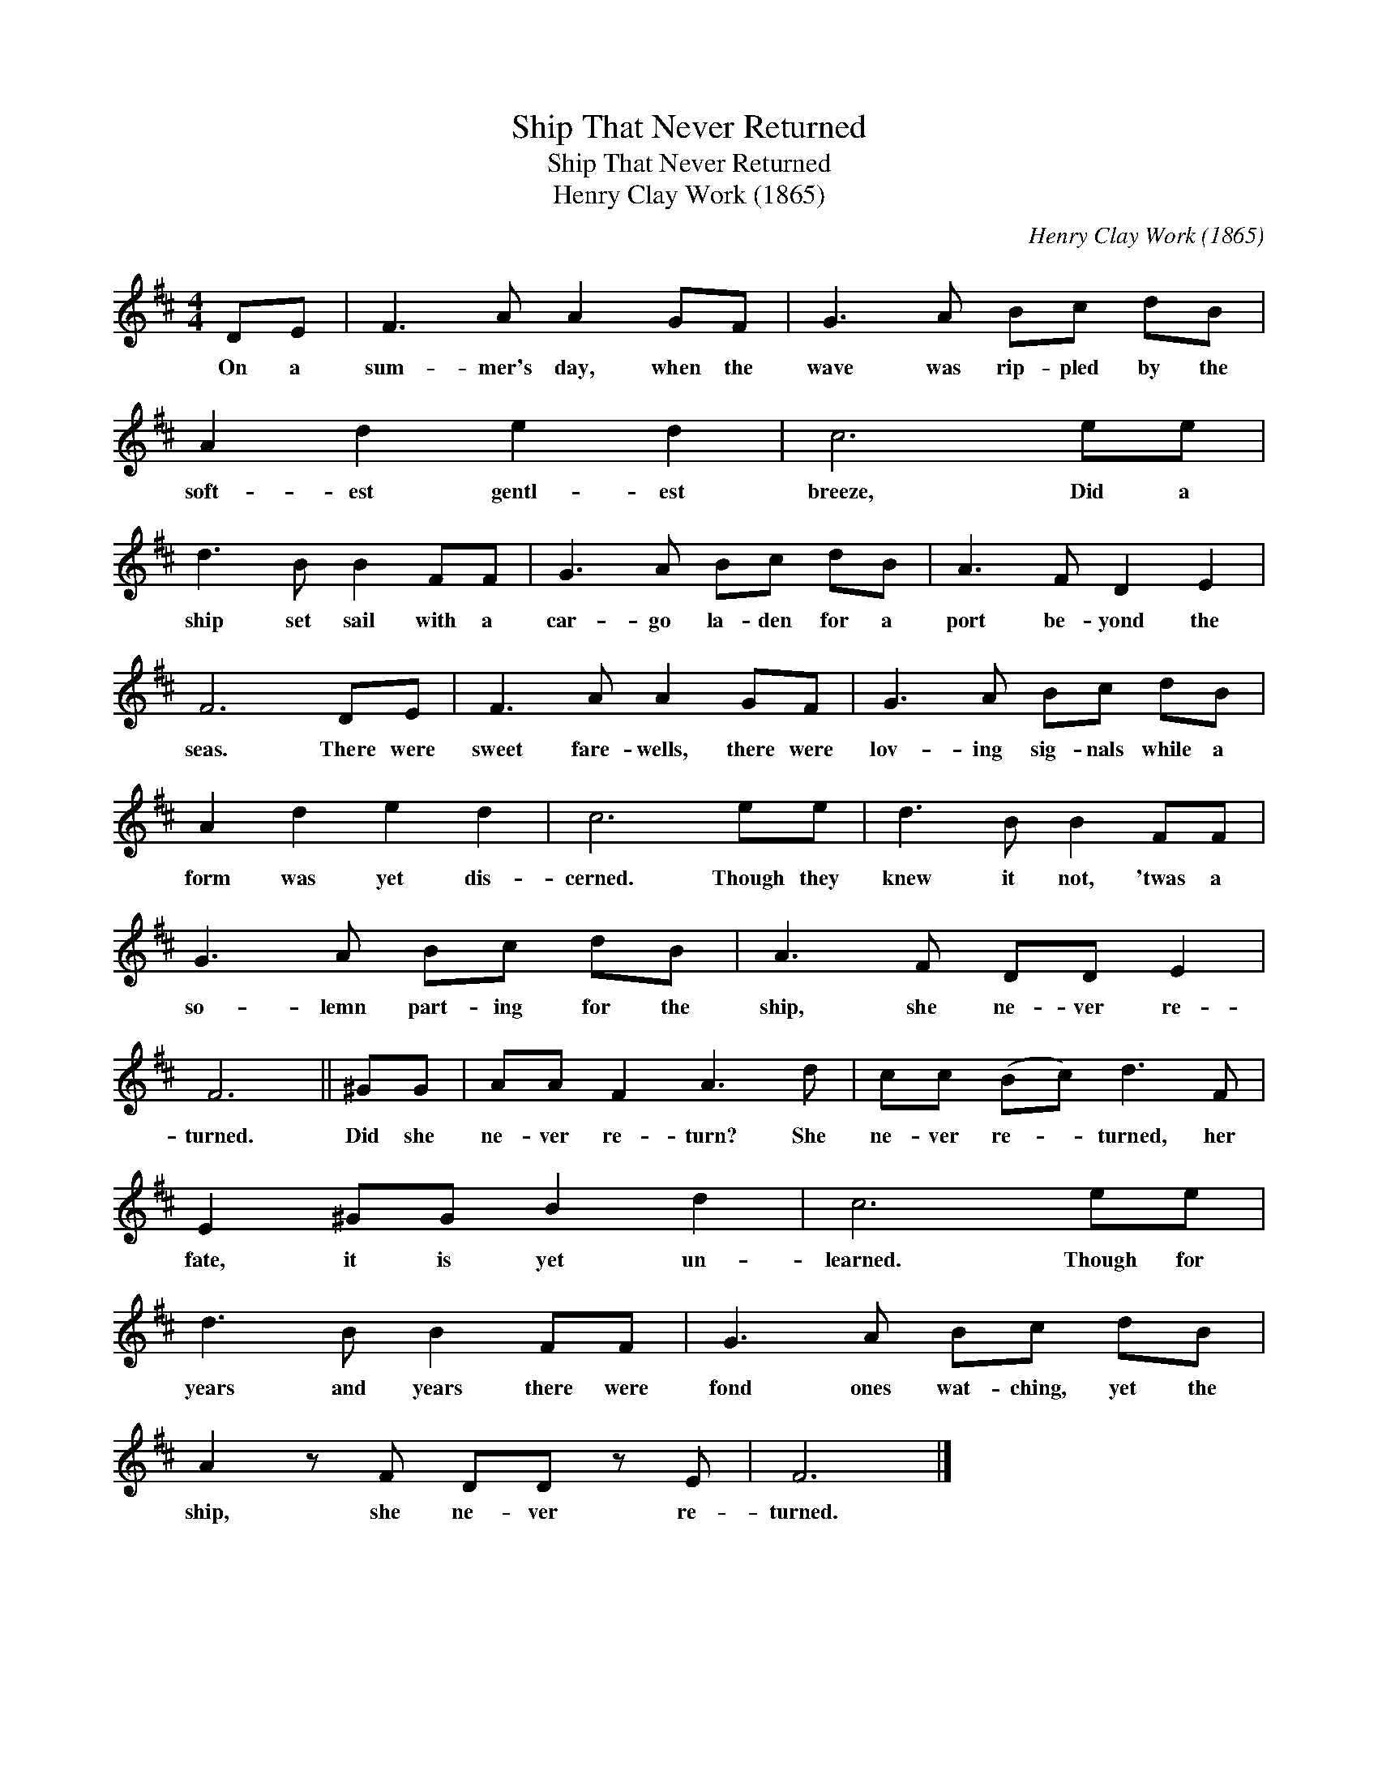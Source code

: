 X:1
T:Ship That Never Returned
T:Ship That Never Returned
T:Henry Clay Work (1865)
C:Henry Clay Work (1865)
L:1/8
M:4/4
K:D
V:1 treble 
V:1
 DE | F3 A A2 GF | G3 A Bc dB | A2 d2 e2 d2 | c6 ee | d3 B B2 FF | G3 A Bc dB | A3 F D2 E2 | %8
w: On a|sum- mer's day, when the|wave was rip- pled by the|soft- est gentl- est|breeze, Did a|ship set sail with a|car- go la- den for a|port be- yond the|
 F6 DE | F3 A A2 GF | G3 A Bc dB | A2 d2 e2 d2 | c6 ee | d3 B B2 FF | G3 A Bc dB | A3 F DD E2 | %16
w: seas. There were|sweet fare- wells, there were|lov- ing sig- nals while a|form was yet dis-|cerned. Though they|knew it not, 'twas a|so- lemn part- ing for the|ship, she ne- ver re-|
 F6 || ^GG | AA F2 A3 d | cc (Bc) d3 F | E2 ^GG B2 d2 | c6 ee | d3 B B2 FF | G3 A Bc dB | %24
w: turned.|Did she|ne- ver re- turn? She|ne- ver re- * turned, her|fate, it is yet un-|learned. Though for|years and years there were|fond ones wat- ching, yet the|
 A2 z F DD z E | F6 |] %26
w: ship, she ne- ver re-|turned.|

